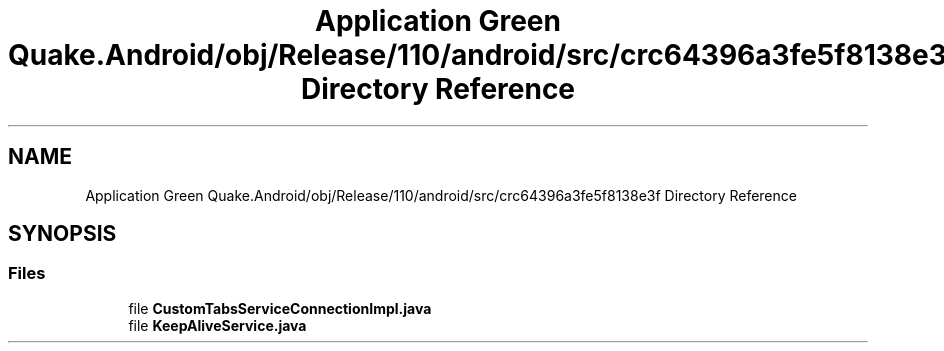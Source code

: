 .TH "Application Green Quake.Android/obj/Release/110/android/src/crc64396a3fe5f8138e3f Directory Reference" 3 "Thu Apr 29 2021" "Version 1.0" "Green Quake" \" -*- nroff -*-
.ad l
.nh
.SH NAME
Application Green Quake.Android/obj/Release/110/android/src/crc64396a3fe5f8138e3f Directory Reference
.SH SYNOPSIS
.br
.PP
.SS "Files"

.in +1c
.ti -1c
.RI "file \fBCustomTabsServiceConnectionImpl\&.java\fP"
.br
.ti -1c
.RI "file \fBKeepAliveService\&.java\fP"
.br
.in -1c
